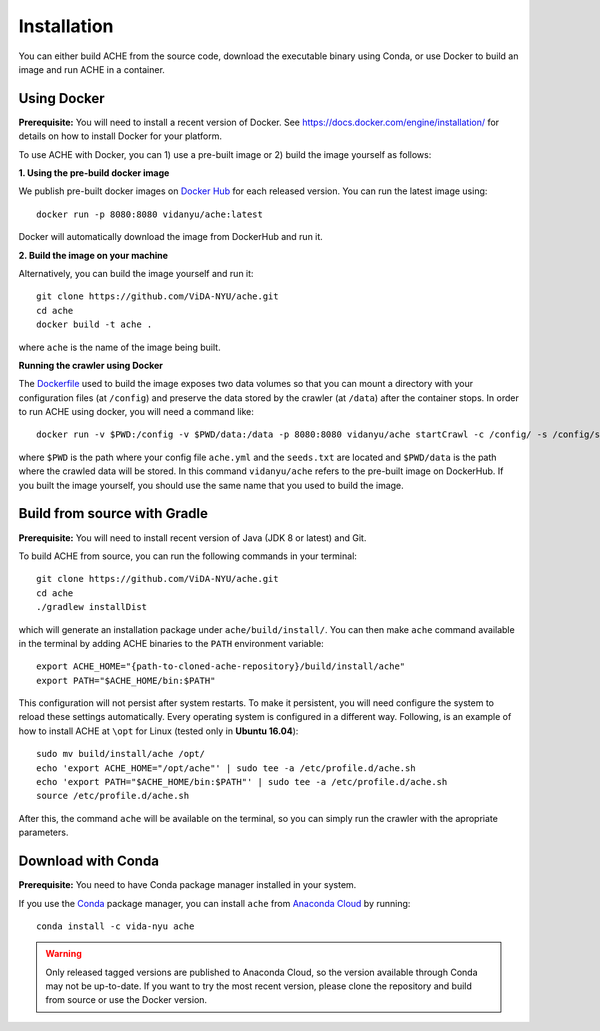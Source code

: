 ..  _install:

Installation
************

You can either build ACHE from the source code, download the executable binary using Conda, or use Docker to build an image and run ACHE in a container.

Using Docker
--------------------

**Prerequisite:** You will need to install a recent version of Docker. See https://docs.docker.com/engine/installation/ for details on how to install Docker for your platform.

To use ACHE with Docker, you can 1) use a pre-built image or 2) build the image yourself as follows:

**1. Using the pre-build docker image**

We publish pre-built docker images on `Docker Hub <https://hub.docker.com/r/vidanyu/ache/>`_ for each released version.
You can run the latest image using::

  docker run -p 8080:8080 vidanyu/ache:latest

Docker will automatically download the image from DockerHub and run it.

**2. Build the image on your machine**

Alternatively, you can build the image yourself and run it::

  git clone https://github.com/ViDA-NYU/ache.git
  cd ache
  docker build -t ache .

where ``ache`` is the name of the image being built.

**Running the crawler using Docker**

The `Dockerfile <https://github.com/ViDA-NYU/ache/blob/master/Dockerfile>`_ used to build the image exposes two data volumes so that you can mount a directory with your configuration files (at ``/config``) and preserve the data stored by the crawler (at ``/data``) after the container stops.
In order to run ACHE using docker, you will need a command like::

  docker run -v $PWD:/config -v $PWD/data:/data -p 8080:8080 vidanyu/ache startCrawl -c /config/ -s /config/seeds.txt -o /data/

where ``$PWD`` is the path where your config file ``ache.yml`` and the ``seeds.txt`` are located and ``$PWD/data`` is the path where the crawled data will be stored. In this command ``vidanyu/ache`` refers to the pre-built image on DockerHub. If you built the image yourself, you should use the same name that you used to build the image.

Build from source with Gradle
-----------------------------
**Prerequisite:** You will need to install recent version of Java (JDK 8 or latest) and Git.

To build ACHE from source, you can run the following commands in your terminal::

  git clone https://github.com/ViDA-NYU/ache.git
  cd ache
  ./gradlew installDist

which will generate an installation package under ``ache/build/install/``.
You can then make ``ache`` command available in the terminal by adding
ACHE binaries to the ``PATH`` environment variable::

  export ACHE_HOME="{path-to-cloned-ache-repository}/build/install/ache"
  export PATH="$ACHE_HOME/bin:$PATH"


This configuration will not persist after system restarts. To make it persistent,
you will need configure the system to reload these settings automatically.
Every operating system is configured in a different way.
Following, is an example of how to install ACHE at ``\opt`` for Linux
(tested only in **Ubuntu 16.04**)::

  sudo mv build/install/ache /opt/
  echo 'export ACHE_HOME="/opt/ache"' | sudo tee -a /etc/profile.d/ache.sh
  echo 'export PATH="$ACHE_HOME/bin:$PATH"' | sudo tee -a /etc/profile.d/ache.sh
  source /etc/profile.d/ache.sh

After this, the command ``ache`` will be available on the terminal, so you can simply run the crawler with the apropriate parameters.

Download with Conda
-------------------

**Prerequisite:** You need to have Conda package manager installed in your system.

If you use the `Conda <https://conda.io/docs/>`_ package manager, you can install ``ache`` from `Anaconda Cloud <https://anaconda.org/>`_ by running::

  conda install -c vida-nyu ache

..  warning::

  Only released tagged versions are published to Anaconda Cloud, so the version available through Conda may not be up-to-date.
  If you want to try the most recent version, please clone the repository and build from source or use the Docker version.
